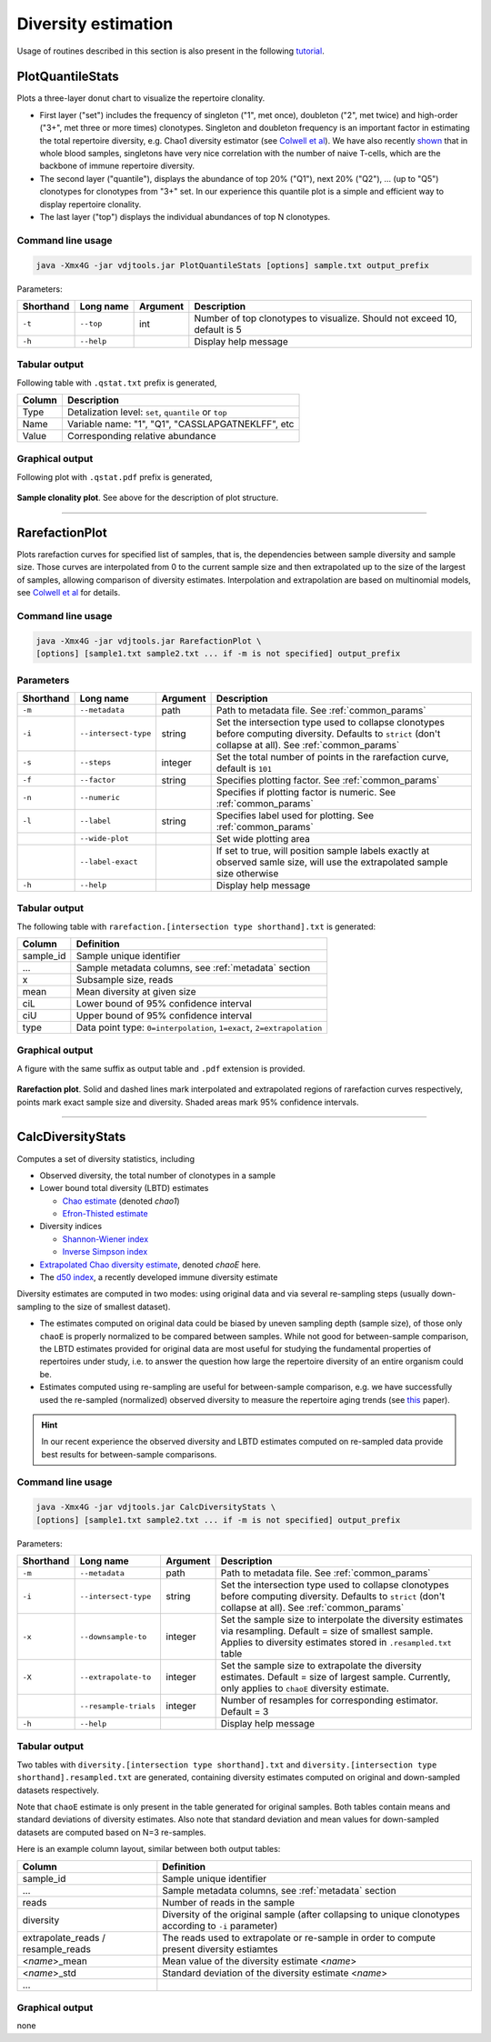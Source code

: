 .. _diversity:

Diversity estimation
--------------------

Usage of routines described in this section is also present in the following `tutorial <http://repseq-tutorial.readthedocs.org/>`__.

.. _PlotQuantileStats:

PlotQuantileStats
^^^^^^^^^^^^^^^^^

Plots a three-layer donut chart to visualize the repertoire clonality.

-  First layer ("set") includes the frequency of singleton ("1", met 
   once), doubleton ("2", met twice) and high-order ("3+", met three or
   more times) clonotypes. Singleton and doubleton frequency is an
   important factor in estimating the total repertoire diversity, e.g.
   Chao1 diversity estimator (see 
   `Colwell et al <http://viceroy.eeb.uconn.edu/estimates/EstimateSPages/EstSUsersGuide/References/ColwellEtAl2012.pdf>`__).
   We have also recently
   `shown <http://www.ncbi.nlm.nih.gov/pubmed/24510963>`__ that in whole
   blood samples, singletons have very nice correlation with the number of
   naive T-cells, which are the backbone of immune repertoire diversity.
-  The second layer ("quantile"), displays the abundance of top 20% ("Q1"),
   next 20% ("Q2"), ... (up to "Q5") clonotypes for clonotypes from "3+"
   set. In our experience this quantile plot is a simple and efficient way
   to display repertoire clonality. 
-  The last layer ("top") displays the individual abundances of top N clonotypes.

Command line usage
~~~~~~~~~~~~~~~~~~

.. code-block:: bash

    java -Xmx4G -jar vdjtools.jar PlotQuantileStats [options] sample.txt output_prefix

Parameters:

+-------------+-----------------------+------------+-----------------------------------------------------------------------------+
| Shorthand   |      Long name        | Argument   | Description                                                                 |
+=============+=======================+============+=============================================================================+
| ``-t``      | ``--top``             | int        | Number of top clonotypes to visualize. Should not exceed 10, default is 5   |
+-------------+-----------------------+------------+-----------------------------------------------------------------------------+
| ``-h``      | ``--help``            |            | Display help message                                                        |
+-------------+-----------------------+------------+-----------------------------------------------------------------------------+

Tabular output
~~~~~~~~~~~~~~

Following table with ``.qstat.txt`` prefix is generated,

+----------+--------------------------------------------------------+
| Column   | Description                                            |
+==========+========================================================+
| Type     | Detalization level: ``set``, ``quantile`` or ``top``   |
+----------+--------------------------------------------------------+
| Name     | Variable name: "1", "Q1", "CASSLAPGATNEKLFF", etc      |
+----------+--------------------------------------------------------+
| Value    | Corresponding relative abundance                       |
+----------+--------------------------------------------------------+

Graphical output
~~~~~~~~~~~~~~~~

Following plot with ``.qstat.pdf`` prefix is generated,

.. figure:: _static/images/modules/diversity-qstat.png
    :align: center
    :scale: 50 %
    
**Sample clonality plot**. See above for the description of plot structure.

--------------

.. _RarefactionPlot:

RarefactionPlot
^^^^^^^^^^^^^^^

Plots rarefaction curves for specified list of samples, that is, the
dependencies between sample diversity and sample size. Those curves are
interpolated from 0 to the current sample size and then extrapolated up
to the size of the largest of samples, allowing comparison of diversity
estimates. Interpolation and extrapolation are based on multinomial
models, see 
`Colwell et al <http://viceroy.eeb.uconn.edu/estimates/EstimateSPages/EstSUsersGuide/References/ColwellEtAl2012.pdf>`__
for details.

Command line usage
~~~~~~~~~~~~~~~~~~

.. code-block:: bash

    java -Xmx4G -jar vdjtools.jar RarefactionPlot \
    [options] [sample1.txt sample2.txt ... if -m is not specified] output_prefix

Parameters
~~~~~~~~~~

+-------------+------------------------+------------+---------------------------------------------------------------------------------------------------------------------------------------------------------------+
| Shorthand   |      Long name         | Argument   | Description                                                                                                                                                   |
+=============+========================+============+===============================================================================================================================================================+
| ``-m``      | ``--metadata``         | path       | Path to metadata file. See :ref:`common_params`                                                                                                               |
+-------------+------------------------+------------+---------------------------------------------------------------------------------------------------------------------------------------------------------------+
| ``-i``      | ``--intersect-type``   | string     | Set the intersection type used to collapse clonotypes before computing diversity. Defaults to ``strict`` (don't collapse at all). See :ref:`common_params`    |
+-------------+------------------------+------------+---------------------------------------------------------------------------------------------------------------------------------------------------------------+
| ``-s``      | ``--steps``            | integer    | Set the total number of points in the rarefaction curve, default is ``101``                                                                                   |
+-------------+------------------------+------------+---------------------------------------------------------------------------------------------------------------------------------------------------------------+
| ``-f``      | ``--factor``           | string     | Specifies plotting factor. See :ref:`common_params`                                                                                                           |
+-------------+------------------------+------------+---------------------------------------------------------------------------------------------------------------------------------------------------------------+
| ``-n``      | ``--numeric``          |            | Specifies if plotting factor is numeric. See :ref:`common_params`                                                                                             |
+-------------+------------------------+------------+---------------------------------------------------------------------------------------------------------------------------------------------------------------+
| ``-l``      | ``--label``            | string     | Specifies label used for plotting. See :ref:`common_params`                                                                                                   |
+-------------+------------------------+------------+---------------------------------------------------------------------------------------------------------------------------------------------------------------+
|             | ``--wide-plot``        |            | Set wide plotting area                                                                                                                                        |
+-------------+------------------------+------------+---------------------------------------------------------------------------------------------------------------------------------------------------------------+
|             | ``--label-exact``      |            | If set to true, will position sample labels exactly at observed samle size, will use the extrapolated sample size otherwise                                   |
+-------------+------------------------+------------+---------------------------------------------------------------------------------------------------------------------------------------------------------------+
| ``-h``      | ``--help``             |            | Display help message                                                                                                                                          |
+-------------+------------------------+------------+---------------------------------------------------------------------------------------------------------------------------------------------------------------+

Tabular output
~~~~~~~~~~~~~~

The following table with
``rarefaction.[intersection type shorthand].txt`` is generated:

+--------------+-------------------------------------------------------------------------+
| Column       | Definition                                                              |
+==============+=========================================================================+
| sample\_id   | Sample unique identifier                                                |
+--------------+-------------------------------------------------------------------------+
| ...          | Sample metadata columns, see :ref:`metadata` section                    |
+--------------+-------------------------------------------------------------------------+
| x            | Subsample size, reads                                                   |
+--------------+-------------------------------------------------------------------------+
| mean         | Mean diversity at given size                                            |
+--------------+-------------------------------------------------------------------------+
| ciL          | Lower bound of 95% confidence interval                                  |
+--------------+-------------------------------------------------------------------------+
| ciU          | Upper bound of 95% confidence interval                                  |
+--------------+-------------------------------------------------------------------------+
| type         | Data point type: ``0=interpolation``, ``1=exact``, ``2=extrapolation``  |
+--------------+-------------------------------------------------------------------------+

Graphical output
~~~~~~~~~~~~~~~~

A figure with the same suffix as output table and ``.pdf`` extension is
provided.

.. figure:: _static/images/modules/diversity-rarefaction.png
    :align: center
    :scale: 50 %

**Rarefaction plot**. Solid and dashed lines mark interpolated and extrapolated 
regions of rarefaction curves respectively, points mark exact sample 
size and diversity. Shaded areas mark 95% confidence intervals.

--------------

.. _CalcDiversityStats:

CalcDiversityStats
^^^^^^^^^^^^^^^^^^

Computes a set of diversity statistics, including 

-  Observed diversity, the total number of clonotypes in a sample
-  Lower bound total diversity (LBTD) estimates
   
   -  `Chao estimate <http://viceroy.eeb.uconn.edu/estimates/EstimateSPages/EstSUsersGuide/References/ColwellEtAl2012.pdf>`__ 
      (denoted *chao1*)
   -  `Efron-Thisted estimate <www.jstor.org/stable/2335721>`__ 

-  Diversity indices

   -  `Shannon-Wiener index <http://www.esajournals.org/doi/abs/10.2307/1934352>`__   
   -  `Inverse Simpson index <http://www.esajournals.org/doi/abs/10.2307/1934352>`__

-  `Extrapolated Chao diversity estimate 
   <http://viceroy.eeb.uconn.edu/estimates/EstimateSPages/EstSUsersGuide/References/ColwellEtAl2012.pdf>`__, 
   denoted *chaoE* here.
-  The `d50 index <http://www.google.com/patents/WO2012097374A1?cl=en>`__, 
   a recently developed immune diversity estimate

Diversity estimates are computed in two modes: using original data and via
several re-sampling steps (usually down-sampling to the size of smallest
dataset).

-  The estimates computed on original data could be biased by uneven
   sampling depth (sample size), of those only ``chaoE`` is properly
   normalized to be compared between samples. While not good for
   between-sample comparison, the LBTD estimates provided for original
   data are most useful for studying the fundamental properties of
   repertoires under study, i.e. to answer the question how large the
   repertoire diversity of an entire organism could be.
-  Estimates computed using re-sampling are useful for between-sample
   comparison, e.g. we have successfully used the re-sampled
   (normalized) observed diversity to measure the repertoire aging
   trends (see `this <http://www.ncbi.nlm.nih.gov/pubmed/24510963>`__
   paper).

.. hint::
    
    In our recent experience the observed diversity and LBTD estimates
    computed on re-sampled data provide best results for between-sample
    comparisons.

Command line usage
~~~~~~~~~~~~~~~~~~

.. code-block:: bash

    java -Xmx4G -jar vdjtools.jar CalcDiversityStats \
    [options] [sample1.txt sample2.txt ... if -m is not specified] output_prefix

Parameters:

+-------------+------------------------+------------+----------------------------------------------------------------------------------------------------------------------------------------------------------------------------------+
| Shorthand   |      Long name         | Argument   | Description                                                                                                                                                                      |
+=============+========================+============+==================================================================================================================================================================================+
| ``-m``      | ``--metadata``         | path       | Path to metadata file. See :ref:`common_params`                                                                                                                                  |
+-------------+------------------------+------------+----------------------------------------------------------------------------------------------------------------------------------------------------------------------------------+
| ``-i``      | ``--intersect-type``   | string     | Set the intersection type used to collapse clonotypes before computing diversity. Defaults to ``strict`` (don't collapse at all). See :ref:`common_params`                       |
+-------------+------------------------+------------+----------------------------------------------------------------------------------------------------------------------------------------------------------------------------------+
| ``-x``      | ``--downsample-to``    | integer    | Set the sample size to interpolate the diversity estimates via resampling. Default = size of smallest sample. Applies to diversity estimates stored in ``.resampled.txt`` table  |
+-------------+------------------------+------------+----------------------------------------------------------------------------------------------------------------------------------------------------------------------------------+
| ``-X``      | ``--extrapolate-to``   | integer    | Set the sample size to extrapolate the diversity estimates. Default = size of largest sample. Currently, only applies to ``chaoE`` diversity estimate.                           |
+-------------+------------------------+------------+----------------------------------------------------------------------------------------------------------------------------------------------------------------------------------+
|             | ``--resample-trials``  | integer    | Number of resamples for corresponding estimator. Default = 3                                                                                                                     |
+-------------+------------------------+------------+----------------------------------------------------------------------------------------------------------------------------------------------------------------------------------+
| ``-h``      | ``--help``             |            | Display help message                                                                                                                                                             |
+-------------+------------------------+------------+----------------------------------------------------------------------------------------------------------------------------------------------------------------------------------+

Tabular output
~~~~~~~~~~~~~~

Two tables with ``diversity.[intersection type shorthand].txt`` and
``diversity.[intersection type shorthand].resampled.txt`` are generated,
containing diversity estimates computed on original and down-sampled
datasets respectively.

Note that ``chaoE`` estimate is only present in the table generated for
original samples. Both tables contain means and standard deviations of
diversity estimates. Also note that standard deviation and mean values
for down-sampled datasets are computed based on N=3 re-samples.

Here is an example column layout, similar between both output tables:

+--------------------------------------+---------------------------------------------------------------------------------------------------------------+
| Column                               | Definition                                                                                                    |
+======================================+===============================================================================================================+
| sample\_id                           | Sample unique identifier                                                                                      |
+--------------------------------------+---------------------------------------------------------------------------------------------------------------+
| ...                                  | Sample metadata columns, see :ref:`metadata` section                                                          |
+--------------------------------------+---------------------------------------------------------------------------------------------------------------+
| reads                                | Number of reads in the sample                                                                                 |
+--------------------------------------+---------------------------------------------------------------------------------------------------------------+
| diversity                            | Diversity of the original sample (after collapsing to unique clonotypes according to ``-i`` parameter)        |
+--------------------------------------+---------------------------------------------------------------------------------------------------------------+
| extrapolate\_reads / resample\_reads | The reads used to extrapolate or re-sample in order to compute present diversity estiamtes                    |
+--------------------------------------+---------------------------------------------------------------------------------------------------------------+
| <*name*\ >\_mean                     | Mean value of the diversity estimate <*name*\ >                                                               |
+--------------------------------------+---------------------------------------------------------------------------------------------------------------+
| <*name*\ >\_std                      | Standard deviation of the diversity estimate <*name*\ >                                                       |
+--------------------------------------+---------------------------------------------------------------------------------------------------------------+
| ...                                  |                                                                                                               |
+--------------------------------------+---------------------------------------------------------------------------------------------------------------+

Graphical output
~~~~~~~~~~~~~~~~

none
